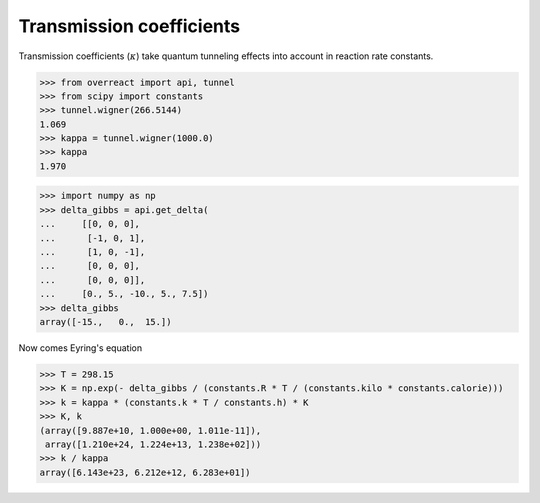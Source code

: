 Transmission coefficients
=========================

Transmission coefficients (:math:`\kappa`) take quantum tunneling effects into
account in reaction rate constants.

>>> from overreact import api, tunnel
>>> from scipy import constants
>>> tunnel.wigner(266.5144)
1.069
>>> kappa = tunnel.wigner(1000.0)
>>> kappa
1.970

>>> import numpy as np
>>> delta_gibbs = api.get_delta(
...     [[0, 0, 0],
...      [-1, 0, 1],
...      [1, 0, -1],
...      [0, 0, 0],
...      [0, 0, 0]],
...     [0., 5., -10., 5., 7.5])
>>> delta_gibbs
array([-15.,   0.,  15.])

Now comes Eyring's equation

>>> T = 298.15
>>> K = np.exp(- delta_gibbs / (constants.R * T / (constants.kilo * constants.calorie)))
>>> k = kappa * (constants.k * T / constants.h) * K
>>> K, k
(array([9.887e+10, 1.000e+00, 1.011e-11]),
 array([1.210e+24, 1.224e+13, 1.238e+02]))
>>> k / kappa
array([6.143e+23, 6.212e+12, 6.283e+01])
